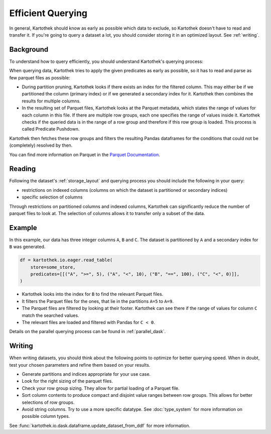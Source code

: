 .. _efficient_querying:

==================
Efficient Querying
==================

In general, Kartothek should know as early as possible which data to exclude, so
Kartothek doesn't have to read and transfer it. If you're going to query a
dataset a lot, you should consider storing it in an optimized layout. See
:ref:`writing`.


.. _querying_process:

Background
----------

To understand how to query efficiently, you should understand Kartothek's
querying process:

When querying data, Kartothek tries to apply the given predicates as early as
possible, so it has to read and parse as few parquet files as possible:

- During partition pruning, Kartothek looks if there exists an index for the
  filtered column. This may either be if we partitioned the column (primary
  index) or if we generated a secondary index for it. Kartothek then combines
  the results for multiple columns.
- In the resulting set of Parquet files, Kartothek looks at the Parquet
  metadata, which states the range of values for each column in this file. If
  there are multiple row groups, each one specifies the range of values inside
  it. Kartothek checks if the queried data is in the range of a row group and
  therefore if this row group is loaded. This process is called Predicate
  Pushdown.

Kartothek then fetches these row groups and filters the resulting Pandas
dataframes for the conditions that could not be (completely) resolved by
then.

You can find more information on Parquet in the `Parquet Documentation
<https://parquet.apache.org/documentation/latest/>`_.


Reading
-------

Following the dataset's :ref:`storage_layout` and querying process you should
include the following in your query:

* restrictions on indexed columns (columns on which the dataset is partitioned
  or secondary indices)
* specific selection of columns

Through restrictions on partitioned columns and indexed columns, Kartothek can
significantly reduce the number of parquet files to look at. The selection of
columns allows it to transfer only a subset of the data.


Example
-------

In this example, our data has three integer columns ``A``, ``B`` and ``C``. The
dataset is partitioned by ``A`` and a secondary index for ``B`` was generated.

.. code-block:: python

    df = kartothek.io.eager.read_table(
        store=some_store,
        predicates=[[("A", ">=", 5), ("A", "<", 10), ("B", "==", 100), ("C", "<", 0)]],
    )

- Kartothek looks into the index for ``B`` to find the relevant Parquet files.
- It filters the Parquet files for the ones, that lie in the partitions ``A=5``
  to ``A=9``.
- The Parquet files are filtered by looking at their footer. Kartothek can see
  there if the range of values for column ``C`` match the searched values.
- The relevant files are loaded and filtered with Pandas for ``C < 0``.

Details on the parallel querying process can be found in :ref:`parallel_dask`.


.. _writing:

Writing
-------

When writing datasets, you should think about the following points to optimize
for better querying speed. When in doubt, test your chosen parameters and
refine them based on your results.

* Generate partitions and indices appropriate for your use case.
* Look for the right sizing of the parquet files.
* Check your row group sizing. They allow for partial loading of a Parquet file.
* Sort column contents to produce compact and disjoint value ranges between row
  groups. This allows for better selections of row groups. 
* Avoid string columns. Try to use a more specific datatype. See
  :doc:`type_system` for more information on possible column types.

See :func:`kartothek.io.dask.dataframe.update_dataset_from_ddf` for more
information.